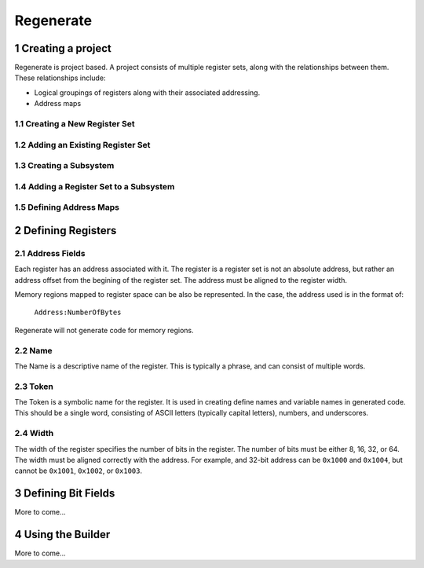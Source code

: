 Regenerate
==========

.. sectnum::

Creating a project
------------------

Regenerate is project based. A project consists of multiple register
sets, along with the relationships between them. These relationships
include:

* Logical groupings of registers along with their associated
  addressing.
* Address maps

Creating a New Register Set
***************************

Adding an Existing Register Set
*******************************

Creating a Subsystem
********************

Adding a Register Set to a Subsystem
************************************

Defining Address Maps
*********************

Defining Registers
------------------

Address Fields
**************

Each register has an address associated with it. The register is a
register set is not an absolute address, but rather an address offset
from the begining of the register set. The address must be aligned to
the register width.

Memory regions mapped to register space can be also be represented. In
the case, the address used is in the format of:

  ``Address:NumberOfBytes``

Regenerate will not generate code for memory regions.

Name
****

The Name is a descriptive name of the register. This is typically a
phrase, and can consist of multiple words.

Token
*****

The Token is a symbolic name for the register. It is used in creating
define names and variable names in generated code. This should be a
single word, consisting of ASCII letters (typically capital letters),
numbers, and underscores.

Width
*****

The width of the register specifies the number of bits in the
register. The number of bits must be either 8, 16, 32, or 64. The
width must be aligned correctly with the address. For example, and
32-bit address can be ``0x1000`` and ``0x1004``, but cannot be
``0x1001``, ``0x1002``, or ``0x1003``.

Defining Bit Fields
-------------------

More to come...

Using the Builder
-----------------

More to come...
